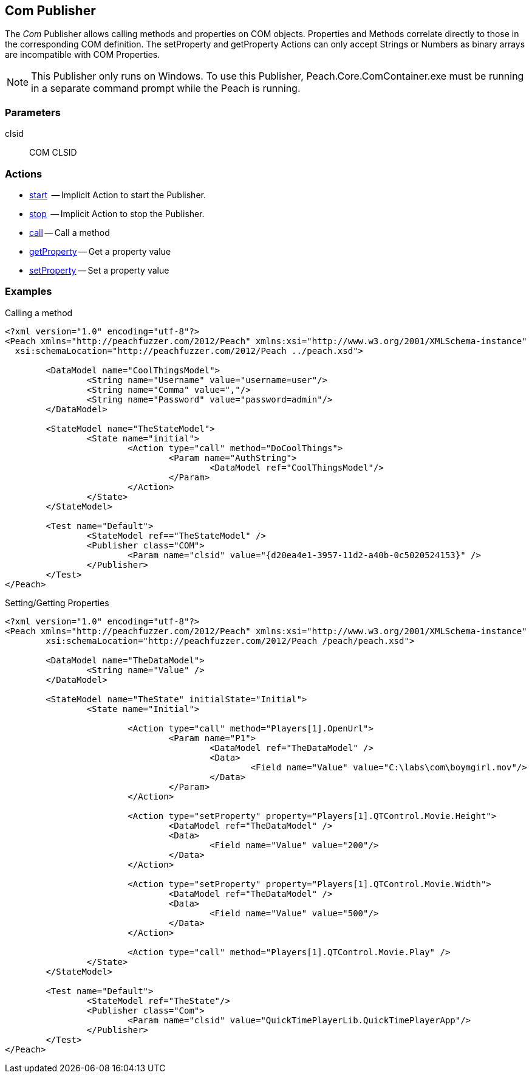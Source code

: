 [[Publishers_Com]]

// Reviewed:
//  - 02/13/2014: Seth & Adam: Outlined
// Identify limitations (setprop/getprop only works with number and string *need to check*)
// Verify parameters
// Show setProperty/getPropery fuzzing
// show call usage

// Updates:
// 2/17/2014: Mick
// verified params
// expanded explanation of COM
// added call and prop examples

== Com Publisher

The _Com_ Publisher allows calling methods and properties on COM objects. Properties and Methods correlate directly to those in the corresponding COM definition. 
The setProperty and getProperty Actions can only accept Strings or Numbers as binary arrays are incompatible with COM Properties.


NOTE: This Publisher only runs on Windows.  To use this Publisher, Peach.Core.ComContainer.exe must be running in a separate command prompt while the Peach is running.

=== Parameters

clsid:: COM CLSID

=== Actions

	* xref:Action_start[start]  -- Implicit Action to start the Publisher.
	* xref:Action_stop[stop]  -- Implicit Action to stop the Publisher.
	* xref:Action_call[call] -- Call a method
	* xref:Action_getProperty[getProperty] -- Get a property value
	* xref:Action_setProperty[setProperty] -- Set a property value

=== Examples

.Calling a method
[source,xml]
----
<?xml version="1.0" encoding="utf-8"?>
<Peach xmlns="http://peachfuzzer.com/2012/Peach" xmlns:xsi="http://www.w3.org/2001/XMLSchema-instance"
  xsi:schemaLocation="http://peachfuzzer.com/2012/Peach ../peach.xsd">

	<DataModel name="CoolThingsModel">
		<String name="Username" value="username=user"/>
		<String name="Comma" value=","/>
		<String name="Password" value="password=admin"/>
	</DataModel>

	<StateModel name="TheStateModel">
		<State name="initial">
			<Action type="call" method="DoCoolThings">
				<Param name="AuthString">
					<DataModel ref="CoolThingsModel"/>
				</Param>
			</Action>
		</State>
	</StateModel>

	<Test name="Default">
		<StateModel ref=="TheStateModel" />
		<Publisher class="COM">
			<Param name="clsid" value="{d20ea4e1-3957-11d2-a40b-0c5020524153}" />
		</Publisher>
	</Test>
</Peach>
----

.Setting/Getting Properties
[source,xml]
----
<?xml version="1.0" encoding="utf-8"?>
<Peach xmlns="http://peachfuzzer.com/2012/Peach" xmlns:xsi="http://www.w3.org/2001/XMLSchema-instance"
	xsi:schemaLocation="http://peachfuzzer.com/2012/Peach /peach/peach.xsd">

	<DataModel name="TheDataModel">
		<String name="Value" />
	</DataModel>
	
	<StateModel name="TheState" initialState="Initial">	
		<State name="Initial">

			<Action type="call" method="Players[1].OpenUrl">
				<Param name="P1">
					<DataModel ref="TheDataModel" />
					<Data>
						<Field name="Value" value="C:\labs\com\boymgirl.mov"/>
					</Data>
				</Param>
			</Action>
			
			<Action type="setProperty" property="Players[1].QTControl.Movie.Height">
				<DataModel ref="TheDataModel" />
				<Data>
					<Field name="Value" value="200"/>
				</Data>
			</Action>
			
			<Action type="setProperty" property="Players[1].QTControl.Movie.Width">
				<DataModel ref="TheDataModel" />
				<Data>
					<Field name="Value" value="500"/>
				</Data>
			</Action>

			<Action type="call" method="Players[1].QTControl.Movie.Play" />
		</State>
	</StateModel>
	
	<Test name="Default">
		<StateModel ref="TheState"/>
		<Publisher class="Com">
			<Param name="clsid" value="QuickTimePlayerLib.QuickTimePlayerApp"/>
		</Publisher>
	</Test>
</Peach>
----